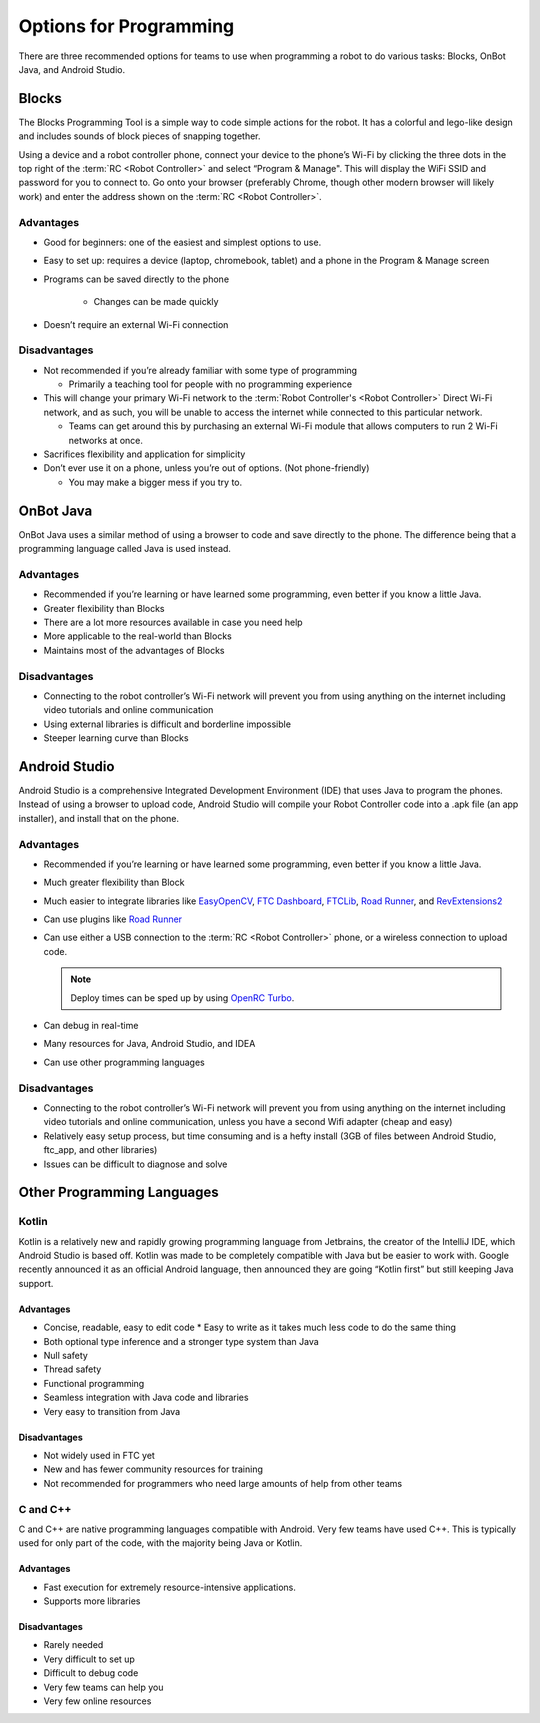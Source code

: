 Options for Programming
=======================

There are three recommended options for teams to use when programming a robot to do various tasks: Blocks, OnBot Java, and Android Studio.

Blocks
------

The Blocks Programming Tool is a simple way to code simple actions for the robot. It has a colorful and lego-like design and includes sounds of block pieces of snapping together.

Using a device and a robot controller phone, connect your device to the phone’s Wi-Fi by clicking the three dots in the top right of the :term:`RC <Robot Controller>` and select “Program & Manage". This will display the WiFi SSID and password for you to connect to. Go onto your browser (preferably Chrome, though other modern browser will likely work) and enter the address shown on the :term:`RC <Robot Controller>`.

Advantages
^^^^^^^^^^

- Good for beginners: one of the easiest and simplest options to use.
- Easy to set up: requires a device (laptop, chromebook, tablet) and a phone in the Program & Manage screen
- Programs can be saved directly to the phone

   - Changes can be made quickly
- Doesn’t require an external Wi-Fi connection

Disadvantages
^^^^^^^^^^^^^

- Not recommended if you’re already familiar with some type of programming

  - Primarily a teaching tool for people with no programming experience
- This will change your primary Wi-Fi network to the :term:`Robot Controller's <Robot Controller>` Direct Wi-Fi network, and as such, you will be unable to access the internet while connected to this particular network.

  - Teams can get around this by purchasing an external Wi-Fi module that allows computers to run 2 Wi-Fi networks at once.

- Sacrifices flexibility and application for simplicity
- Don’t ever use it on a phone, unless you’re out of options. (Not phone-friendly)

  - You may make a bigger mess if you try to.

OnBot Java
----------

OnBot Java uses a similar method of using a browser to code and save directly to the phone. The difference being that a programming language called Java is used instead.

Advantages
^^^^^^^^^^

- Recommended if you’re learning or have learned some programming, even better if you know a little Java.
- Greater flexibility than Blocks
- There are a lot more resources available in case you need help
- More applicable to the real-world than Blocks
- Maintains most of the advantages of Blocks

Disadvantages
^^^^^^^^^^^^^

- Connecting to the robot controller’s Wi-Fi network will prevent you from using anything on the internet including video tutorials and online communication
- Using external libraries is difficult and borderline impossible
- Steeper learning curve than Blocks

Android Studio
--------------

Android Studio is a comprehensive Integrated Development Environment (IDE) that uses Java to program the phones. Instead of using a browser to upload code, Android Studio will compile your Robot Controller code into a .apk file (an app installer), and install that on the phone.

Advantages
^^^^^^^^^^

- Recommended if you’re learning or have learned some programming, even better if you know a little Java.
- Much greater flexibility than Block
- Much easier to integrate libraries like `EasyOpenCV`_, `FTC Dashboard`_, `FTCLib`_, `Road Runner`_, and `RevExtensions2`_
- Can use plugins like `Road Runner`_
- Can use either a USB connection to the :term:`RC <Robot Controller>` phone, or a wireless connection to upload code.

  .. note:: Deploy times can be sped up by using `OpenRC Turbo`_.

- Can debug in real-time
- Many resources for Java, Android Studio, and IDEA
- Can use other programming languages

.. _EasyOpenCV: https://github.com/openftc/easyopencv
.. _FTC Dashboard: https://github.com/acmerobotics/ftc-dashboard
.. _FTCLib: https://github.com/ftclib/ftclib
.. _Road Runner: https://github.com/acmerobotics/road-runner
.. _RevExtensions2: https://github.com/OpenFTC/RevExtensions2/
.. _OpenRC Turbo: https://github.com/OpenFTC/OpenRC-Turbo

Disadvantages
^^^^^^^^^^^^^

- Connecting to the robot controller’s Wi-Fi network will prevent you from using anything on the internet including video tutorials and online communication, unless you have a second Wifi adapter (cheap and easy)
- Relatively easy setup process, but time consuming and is a hefty install (3GB of files between Android Studio, ftc_app, and other libraries)
- Issues can be difficult to diagnose and solve

Other Programming Languages
---------------------------

Kotlin
^^^^^^

Kotlin is a relatively new and rapidly growing programming language from Jetbrains, the creator of the IntelliJ IDE, which Android Studio is based off. Kotlin was made to be completely compatible with Java but be easier to work with. Google recently announced it as an official Android language, then announced they are going “Kotlin first” but still keeping Java support.

Advantages
~~~~~~~~~~

- Concise, readable, easy to edit code * Easy to write as it takes much less code to do the same thing
- Both optional type inference and a stronger type system than Java
- Null safety
- Thread safety
- Functional programming
- Seamless integration with Java code and libraries
- Very easy to transition from Java

Disadvantages
~~~~~~~~~~~~~

- Not widely used in FTC yet
- New and has fewer community resources for training
- Not recommended for programmers who need large amounts of help from other teams

C and C++
^^^^^^^^^

C and C++ are native programming languages compatible with Android. Very few teams have used C++. This is typically used for only part of the code, with the majority being Java or Kotlin.

Advantages
~~~~~~~~~~

- Fast execution for extremely resource-intensive applications.
- Supports more libraries

Disadvantages
~~~~~~~~~~~~~

- Rarely needed
- Very difficult to set up
- Difficult to debug code
- Very few teams can help you
- Very few online resources

